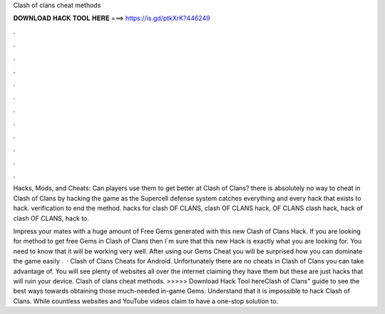 Clash of clans cheat methods



𝐃𝐎𝐖𝐍𝐋𝐎𝐀𝐃 𝐇𝐀𝐂𝐊 𝐓𝐎𝐎𝐋 𝐇𝐄𝐑𝐄 ===> https://is.gd/ptkXrK?446249



.



.



.



.



.



.



.



.



.



.



.



.

Hacks, Mods, and Cheats: Can players use them to get better at Clash of Clans? there is absolutely no way to cheat in Clash of Clans by hacking the game as the Supercell defense system catches everything and every hack that exists to hack. verification to end the method. hacks for clash OF CLANS, clash OF CLANS hack, OF CLANS clash hack, hack of clash OF CLANS, hack to.

Impress your mates with a huge amount of Free Gems generated with this new Clash of Clans Hack. If you are looking for method to get free Gems in Clash of Clans then I´m sure that this new Hack is exactly what you are looking for. You need to know that it will be working very well. After using our Gems Cheat you will be surprised how you can dominate the game easily .  · Clash of Clans Cheats for Android. Unfortunately there are no cheats in Clash of Clans you can take advantage of. You will see plenty of websites all over the internet claiming they have them but these are just hacks that will ruin your device. Clash of clans cheat methods. >>>>> Download Hack Tool hereClash of Clans" guide to see the best ways towards obtaining those much-needed in-game Gems. Understand that it is impossible to hack Clash of Clans. While countless websites and YouTube videos claim to have a one-stop solution to.
